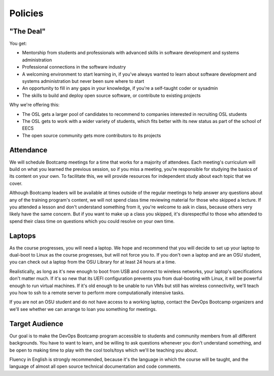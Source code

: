 Policies
********

"The Deal"
==========

You get:

- Mentorship from students and professionals with advanced skills in software
  development and systems administration
- Professional connections in the software industry
- A welcoming environment to start learning in, if you've always wanted to
  learn about software development and systems administration but never been
  sure where to start
- An opportunity to fill in any gaps in your knowledge, if you're a
  self-taught coder or sysadmin
- The skills to build and deploy open source software, or contribute to
  existing projects

Why we're offering this:

- The OSL gets a larger pool of candidates to recommend to companies interested
  in recruiting OSL students
- The OSL gets to work with a wider variety of students, which fits better
  with its new status as part of the school of EECS
- The open source community gets more contributors to its projects

Attendance
==========

We will schedule Bootcamp meetings for a time that works for a majority of
attendees. Each meeting's curriculum will build on what you learned the
previous session, so if you miss a meeting, you're responsible for studying
the basics of its content on your own. To facilitate this, we will provide
resources for independent study about each topic that we cover.

Although Bootcamp leaders will be available at times outside of the regular
meetings to help answer any questions about any of the training program's
content, we will not spend class time reviewing material for those who skipped
a lecture. If you attended a lesson and don't understand something from it,
you're welcome to ask in class, because others very likely have the same
concern. But if you want to make up a class you skipped, it's disrespectful to
those who attended to spend their class time on questions which you could
resolve on your own time.

Laptops
=======

As the course progresses, you will need a laptop. We hope and
recommend that you will decide to set up your laptop to dual-boot to Linux as
the course progresses, but will not force you to. If you don't own a laptop
and are an OSU student, you can check out a laptop from the OSU Library for at
least 24 hours at a time.

Realistically, as long as it's new enough to boot from USB and connect to
wireless networks, your laptop's specifications don't matter much.
If it's so new that its UEFI configuration prevents you from dual-booting with
Linux, it will be powerful enough to run virtual machines. If it's old enough
to be unable to run VMs but still has wireless connectivity, we'll teach you
how to ssh to a remote server to perform more computationally intensive tasks.

If you are not an OSU student and do not have access to a working laptop,
contact the DevOps Bootcamp organizers and we'll see whether we can arrange to
loan you something for meetings.

Target Audience
===============

Our goal is to make the DevOps Bootcamp program accessible to students and
community members from all different backgrounds. You have to want to learn,
and be willing to ask questions whenever you don't understand something, and
be open to making time to play with the cool tools/toys which we'll be
teaching you about.

Fluency in English is strongly recommended, because it's the language in which
the course will be taught, and the language of almost all open source
technical documentation and code comments.

